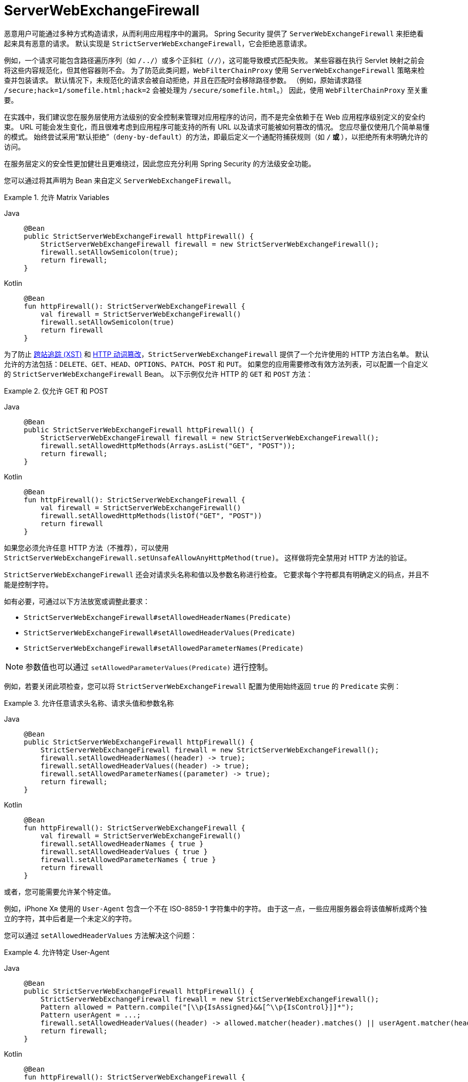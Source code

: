 [[webflux-serverwebexchangefirewall]]
= ServerWebExchangeFirewall

恶意用户可能通过多种方式构造请求，从而利用应用程序中的漏洞。  
Spring Security 提供了 `ServerWebExchangeFirewall` 来拒绝看起来具有恶意的请求。  
默认实现是 `StrictServerWebExchangeFirewall`，它会拒绝恶意请求。

例如，一个请求可能包含路径遍历序列（如 `/../`）或多个正斜杠（`//`），这可能导致模式匹配失败。  
某些容器在执行 Servlet 映射之前会将这些内容规范化，但其他容器则不会。  
为了防范此类问题，`WebFilterChainProxy` 使用 `ServerWebExchangeFirewall` 策略来检查并包装请求。  
默认情况下，未规范化的请求会被自动拒绝，并且在匹配时会移除路径参数。  
（例如，原始请求路径 `/secure;hack=1/somefile.html;hack=2` 会被处理为 `/secure/somefile.html`。）  
因此，使用 `WebFilterChainProxy` 至关重要。

在实践中，我们建议您在服务层使用方法级别的安全控制来管理对应用程序的访问，而不是完全依赖于在 Web 应用程序级别定义的安全约束。  
URL 可能会发生变化，而且很难考虑到应用程序可能支持的所有 URL 以及请求可能被如何篡改的情况。  
您应尽量仅使用几个简单易懂的模式。  
始终尝试采用“默认拒绝”（`deny-by-default`）的方法，即最后定义一个通配符捕获规则（如 `/**` 或 `**`），以拒绝所有未明确允许的访问。

在服务层定义的安全性更加健壮且更难绕过，因此您应充分利用 Spring Security 的方法级安全功能。

您可以通过将其声明为 Bean 来自定义 `ServerWebExchangeFirewall`。

.允许 Matrix Variables
[tabs]
======
Java::
+
[source,java,role="primary"]
----
@Bean
public StrictServerWebExchangeFirewall httpFirewall() {
    StrictServerWebExchangeFirewall firewall = new StrictServerWebExchangeFirewall();
    firewall.setAllowSemicolon(true);
    return firewall;
}
----

Kotlin::
+
[source,kotlin,role="secondary"]
----
@Bean
fun httpFirewall(): StrictServerWebExchangeFirewall {
    val firewall = StrictServerWebExchangeFirewall()
    firewall.setAllowSemicolon(true)
    return firewall
}
----
======

为了防止 https://www.owasp.org/index.php/Cross_Site_Tracing[跨站追踪 (XST)] 和 https://www.owasp.org/index.php/Test_HTTP_Methods_(OTG-CONFIG-006)[HTTP 动词篡改]，`StrictServerWebExchangeFirewall` 提供了一个允许使用的 HTTP 方法白名单。  
默认允许的方法包括：`DELETE`、`GET`、`HEAD`、`OPTIONS`、`PATCH`、`POST` 和 `PUT`。  
如果您的应用需要修改有效方法列表，可以配置一个自定义的 `StrictServerWebExchangeFirewall` Bean。  
以下示例仅允许 HTTP 的 `GET` 和 `POST` 方法：

.仅允许 GET 和 POST
[tabs]
======
Java::
+
[source,java,role="primary"]
----
@Bean
public StrictServerWebExchangeFirewall httpFirewall() {
    StrictServerWebExchangeFirewall firewall = new StrictServerWebExchangeFirewall();
    firewall.setAllowedHttpMethods(Arrays.asList("GET", "POST"));
    return firewall;
}
----

Kotlin::
+
[source,kotlin,role="secondary"]
----
@Bean
fun httpFirewall(): StrictServerWebExchangeFirewall {
    val firewall = StrictServerWebExchangeFirewall()
    firewall.setAllowedHttpMethods(listOf("GET", "POST"))
    return firewall
}
----
======

如果您必须允许任意 HTTP 方法（不推荐），可以使用 `StrictServerWebExchangeFirewall.setUnsafeAllowAnyHttpMethod(true)`。  
这样做将完全禁用对 HTTP 方法的验证。

[[webflux-serverwebexchangefirewall-headers-parameters]]
`StrictServerWebExchangeFirewall` 还会对请求头名称和值以及参数名称进行检查。  
它要求每个字符都具有明确定义的码点，并且不能是控制字符。

如有必要，可通过以下方法放宽或调整此要求：

* `StrictServerWebExchangeFirewall#setAllowedHeaderNames(Predicate)`
* `StrictServerWebExchangeFirewall#setAllowedHeaderValues(Predicate)`
* `StrictServerWebExchangeFirewall#setAllowedParameterNames(Predicate)`

[NOTE]
====
参数值也可以通过 `setAllowedParameterValues(Predicate)` 进行控制。
====

例如，若要关闭此项检查，您可以将 `StrictServerWebExchangeFirewall` 配置为使用始终返回 `true` 的 `Predicate` 实例：

.允许任意请求头名称、请求头值和参数名称
[tabs]
======
Java::
+
[source,java,role="primary"]
----
@Bean
public StrictServerWebExchangeFirewall httpFirewall() {
    StrictServerWebExchangeFirewall firewall = new StrictServerWebExchangeFirewall();
    firewall.setAllowedHeaderNames((header) -> true);
    firewall.setAllowedHeaderValues((header) -> true);
    firewall.setAllowedParameterNames((parameter) -> true);
    return firewall;
}
----

Kotlin::
+
[source,kotlin,role="secondary"]
----
@Bean
fun httpFirewall(): StrictServerWebExchangeFirewall {
    val firewall = StrictServerWebExchangeFirewall()
    firewall.setAllowedHeaderNames { true }
    firewall.setAllowedHeaderValues { true }
    firewall.setAllowedParameterNames { true }
    return firewall
}
----
======

或者，您可能需要允许某个特定值。

例如，iPhone Xʀ 使用的 `User-Agent` 包含一个不在 ISO-8859-1 字符集中的字符。  
由于这一点，一些应用服务器会将该值解析成两个独立的字符，其中后者是一个未定义的字符。

您可以通过 `setAllowedHeaderValues` 方法解决这个问题：

.允许特定 User-Agent
[tabs]
======
Java::
+
[source,java,role="primary"]
----
@Bean
public StrictServerWebExchangeFirewall httpFirewall() {
    StrictServerWebExchangeFirewall firewall = new StrictServerWebExchangeFirewall();
    Pattern allowed = Pattern.compile("[\\p{IsAssigned}&&[^\\p{IsControl}]]*");
    Pattern userAgent = ...;
    firewall.setAllowedHeaderValues((header) -> allowed.matcher(header).matches() || userAgent.matcher(header).matches());
    return firewall;
}
----

Kotlin::
+
[source,kotlin,role="secondary"]
----
@Bean
fun httpFirewall(): StrictServerWebExchangeFirewall {
    val firewall = StrictServerWebExchangeFirewall()
    val allowed = Pattern.compile("[\\p{IsAssigned}&&[^\\p{IsControl}]]*")
    val userAgent = Pattern.compile(...)
    firewall.setAllowedHeaderValues { allowed.matcher(it).matches() || userAgent.matcher(it).matches() }
    return firewall
}
----
======

对于请求头值，您还可以考虑在验证时将其解析为 UTF-8：

.将请求头作为 UTF-8 解析
[tabs]
======
Java::
+
[source,java,role="primary"]
----
firewall.setAllowedHeaderValues((header) -> {
    String parsed = new String(header.getBytes(ISO_8859_1), UTF_8);
    return allowed.matcher(parsed).matches();
});
----

Kotlin::
+
[source,kotlin,role="secondary"]
----
firewall.setAllowedHeaderValues {
    val parsed = String(it.toByteArray(ISO_8859_1), UTF_8)
    allowed.matcher(parsed).matches()
}
----
======

`ServerExchangeRejectedHandler` 接口用于处理 Spring Security 的 `ServerWebExchangeFirewall` 抛出的 `ServerExchangeRejectedException`。  
默认情况下，当请求被拒绝时，会使用 `HttpStatusExchangeRejectedHandler` 向客户端返回 HTTP 400 响应。  
要自定义该行为，用户可以暴露一个 `ServerExchangeRejectedHandler` Bean。  
例如，以下配置会在请求被拒绝时返回 HTTP 404：

.请求被拒时返回 404
[tabs]
======
Java::
+
[source,java,role="primary"]
----
@Bean
ServerExchangeRejectedHandler rejectedHandler() {
	return new HttpStatusExchangeRejectedHandler(HttpStatus.NOT_FOUND);
}
----

Kotlin::
+
[source,kotlin,role="secondary"]
----
@Bean
fun rejectedHandler(): ServerExchangeRejectedHandler {
    return HttpStatusExchangeRejectedHandler(HttpStatus.NOT_FOUND)
}
----
======

通过创建自定义的 `ServerExchangeRejectedHandler` 实现，可以完全自定义处理逻辑。